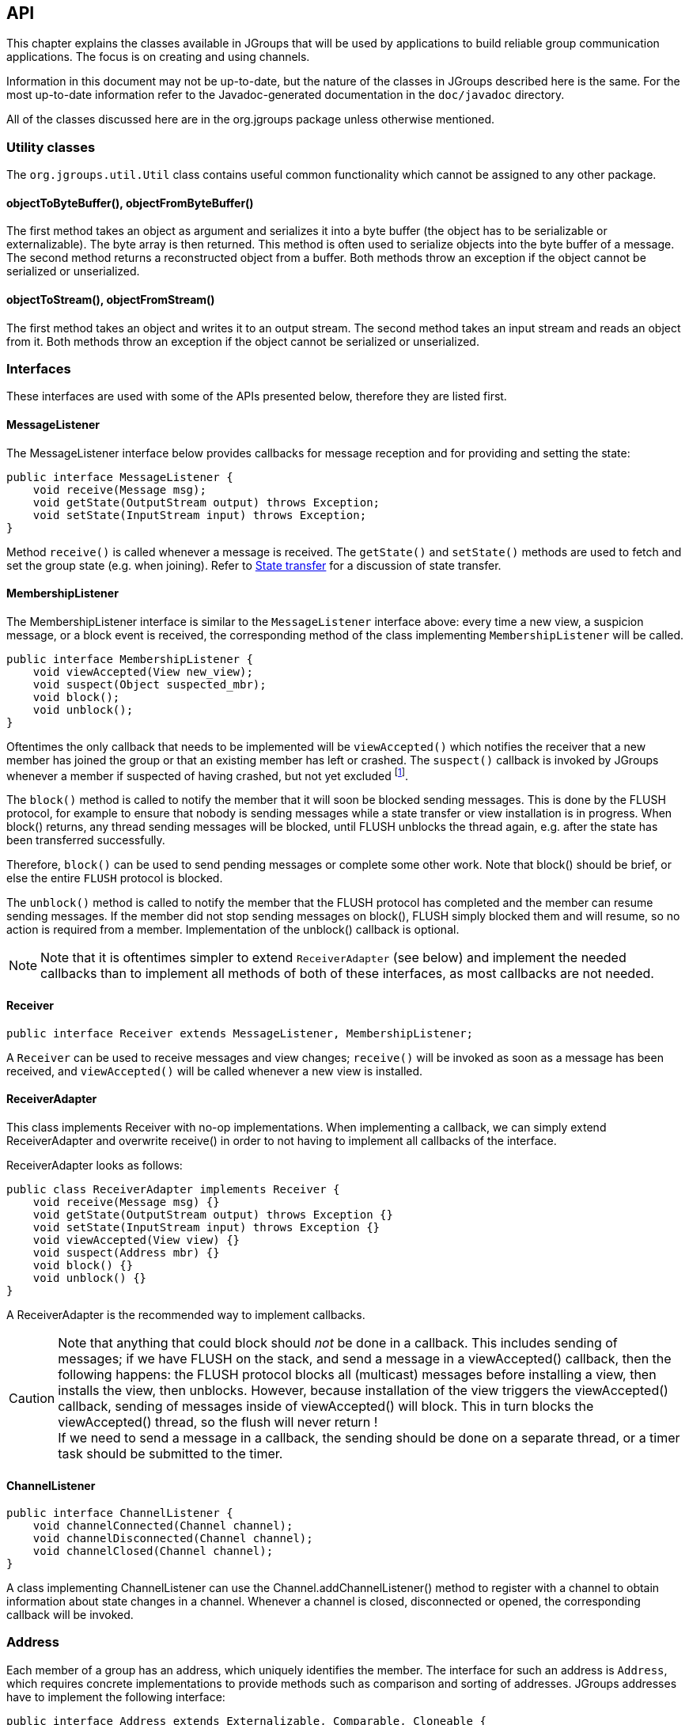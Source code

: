 
[[user-channel]]
== API

This chapter explains the classes available in JGroups that will be used by applications to build reliable group
communication applications. The focus is on creating and using channels.

Information in this document may not be up-to-date, but the nature of the classes in JGroups
described here is the same. For the most up-to-date information refer to the Javadoc-generated documentation in
the `doc/javadoc` directory.
    
All of the classes discussed here are in the org.jgroups package unless otherwise mentioned.
    

[[UtilityClasses]]
=== Utility classes

The `org.jgroups.util.Util` class contains useful common functionality which cannot be assigned to any other package.


[[objectToByteBuffer]]
==== objectToByteBuffer(), objectFromByteBuffer()

The first method takes an object as argument and serializes it into a byte buffer (the object has to
be serializable or externalizable). The byte array is then returned. This method is often used to
serialize objects into the byte buffer of a message. The second method returns a reconstructed object
from a buffer. Both methods throw an exception if the object cannot be serialized or unserialized.


[[objectToStream]]
==== objectToStream(), objectFromStream()

The first method takes an object and writes it to an output stream. The second method takes an
input stream and reads an object from it.
Both methods throw an exception if the object cannot be serialized or unserialized.


[[Interfaces]]
=== Interfaces
These interfaces are used with some of the APIs presented below, therefore they are listed first.

[[MessageListener]]
==== MessageListener

The MessageListener interface below provides callbacks for message reception and
for providing and setting the state:

[source,java]
----
public interface MessageListener {
    void receive(Message msg);
    void getState(OutputStream output) throws Exception;
    void setState(InputStream input) throws Exception;
}
----

Method `receive()` is called whenever a message is received. The `getState()` and `setState()` methods are used to
fetch and set the group state (e.g. when joining). Refer to <<StateTransfer,State transfer>> for a discussion of
state transfer.


[[MembershipListener]]
==== MembershipListener

The MembershipListener interface is similar to the `MessageListener` interface above: every time a new view, a suspicion message,
or a block event is received, the corresponding method of the class implementing `MembershipListener`  will be called.
            
[source,java]
----
public interface MembershipListener {
    void viewAccepted(View new_view);
    void suspect(Object suspected_mbr);
    void block();
    void unblock();
}
----

Oftentimes the only callback that needs to be implemented will be
`viewAccepted()` which notifies the receiver that a new member has joined the
group or that an existing member has left or crashed. The `suspect()`
callback is invoked by JGroups whenever a member if suspected of having crashed, but not yet excluded
footnote:[It could be that the member is suspected falsely, in which case the next view would still contain the
suspected member (there is no unsuspect() method].


The `block()` method is called to notify the member that it will soon be blocked
sending messages. This is done by the FLUSH protocol, for example to ensure that nobody is sending
messages while a state transfer or view installation is in progress. When block() returns, any thread
sending messages will be blocked, until FLUSH unblocks the thread again, e.g. after the state has been
transferred successfully.
            
Therefore, `block()` can be used to send pending messages or complete some other work.
Note that block() should be brief, or else the entire `FLUSH` protocol is blocked.
            
The `unblock()` method is called to notify the member that the FLUSH protocol has completed and the member can resume
sending messages. If the member did not stop sending messages on block(), FLUSH simply blocked them and
will resume, so no action is required from a member. Implementation of the unblock() callback is optional.
            
NOTE: Note that it is oftentimes simpler to extend `ReceiverAdapter` (see below) and implement the needed
callbacks than to implement all methods of both of these interfaces, as most callbacks are not needed.


[[Receiver]]
==== Receiver

[source,java]
----
public interface Receiver extends MessageListener, MembershipListener;
----

A `Receiver` can be used to receive messages and view changes; `receive()` will be invoked as soon as a
message has been received, and `viewAccepted()` will be called whenever a new view is installed.
            

[[ReceiverAdapter]]
==== ReceiverAdapter

This class implements Receiver with no-op implementations. When implementing a callback, we can simply
extend ReceiverAdapter and overwrite receive() in order to not having to implement all callbacks of the interface.
            

ReceiverAdapter looks as follows:

[source,java]
----
public class ReceiverAdapter implements Receiver {
    void receive(Message msg) {}
    void getState(OutputStream output) throws Exception {}
    void setState(InputStream input) throws Exception {}
    void viewAccepted(View view) {}
    void suspect(Address mbr) {}
    void block() {}
    void unblock() {}
}
----

A ReceiverAdapter is the recommended way to implement callbacks.

CAUTION: Note that anything that could block should _not_ be done in a callback. This includes sending of messages;
if we have FLUSH on the stack, and send a message in a viewAccepted() callback, then the following happens:
the FLUSH protocol blocks all
(multicast) messages before installing a view, then installs the view, then unblocks. However,
because installation of the view triggers the viewAccepted() callback, sending of messages inside of
viewAccepted() will block. This in turn blocks the viewAccepted() thread, so the flush will never return ! +
If we need to send a message in a callback, the sending should be done on a separate thread, or a
timer task should be submitted to the timer.


[[ChannelListener]]
==== ChannelListener

[source,java]
----
public interface ChannelListener {
    void channelConnected(Channel channel);
    void channelDisconnected(Channel channel);
    void channelClosed(Channel channel);
}
----

A class implementing ChannelListener can use the Channel.addChannelListener()
method to register with a channel to obtain information about state changes in a channel. Whenever a
channel is closed, disconnected or opened, the corresponding callback will be invoked.
            

[[Address]]
=== Address

Each member of a group has an address, which uniquely identifies the member. The interface for such an
address is `Address`, which requires concrete implementations to provide methods such as comparison and
sorting of addresses. JGroups addresses have to implement the following interface:
        
[source,java]
----
public interface Address extends Externalizable, Comparable, Cloneable {
    int size();
}
----

For marshalling purposes, `size()` needs to return the number of bytes an instance of an address implementation
takes up in serialized form.
        
WARNING: Please never use implementations of Address directly; Address should always be used as an opaque identifier of
a cluster node !
        
Actual implementations of addresses are often generated by the bottommost protocol layer (e.g. `UDP` or
`TCP`). This allows for all possible sorts of addresses to be used with JGroups.
        
Since an address uniquely identifies a channel, and therefore a group member, it
can be used to send messages to that group member, e.g. in Messages (see next section).
        
The default implementation of Address is `org.jgroups.util.UUID`. It uniquely identifies
a node, and when disconnecting and reconnecting to a cluster, a node is given a new UUID on reconnection.
        
UUIDs are never shown directly, but are usually shown as a logical name (see <<LogicalName,Logical names>>).
This is a name given to a node either via the user or via JGroups, and its sole purpose is to make logging
output a bit more readable.
        
UUIDs maps to IpAddresses, which are IP addresses and ports. These are eventually used by the transport
protocol to send a message.
        

[[Message]]
=== Message

Data is sent between members in the form of messages (`org.jgroups.Message`).
A message can be sent by a member to a _single member_, or to
_all members_ of the group of which the channel is an endpoint.
The structure of a message is shown in <<MessageFig>>.

[[MessageFig]]
.Structure of a message
image::./images/Message.png[Message]

A message has 5 fields:

Destination address:: The address of the receiver. If `null`, the message will be sent to all
                    current group members. `Message.getDest()` returns the destination address of a message.

Source address:: The address of the sender. Can be `null`, and will be filled in by the
                 transport protocol (e.g. UDP) before the message is put on the network.
                 `Message.getSrc()` returns the source address, ie. the address of the sender of a message.

Flags:: This is one byte used for flags. The currently recognized flags are `OOB`, `DONT_BUNDLE`, `NO_FC`,
        `NO_RELIABILITY`, `NO_TOTAL_ORDER`, `NO_RELAY` and `RSVP`. For `OOB`, see the discussion on the
        <<ConcurrentStack,concurrent stack>>. For the use of flags see <<MessageFlags,the message flags>>.
                    
Payload:: The actual data (as a byte buffer). The `Message` class contains convenience methods to set a
          serializable object and to retrieve it again, using serialization to convert the object to/from
          a byte buffer. A message also has an offset and a length, if the buffer is only a subrange
          of a larger buffer.
                    
Headers:: A list of headers that can be attached to a message. Anything that should not be in the
          payload can be attached to a message as a header. Methods `putHeader()`, `getHeader()` and `removeHeader()`
          of Message can be used to manipulate headers. +
          Note that headers are only used by protocol implementers; headers should not be added or
          removed by application code !


A message is similar to an IP packet and consists of the payload (a byte buffer) and the addresses of the
sender and receiver (as Addresses). Any message put on the network can be routed to its destination
(receiver address), and replies can be returned to the sender's address.

A message usually does not need to fill in the sender's address when sending a message; this is done
automatically by the protocol stack before a message is put on the network. However, there may be cases,
when the sender of a message wants to give an address different from its own, so that for example, a
response should be returned to some other member.

The destination address (receiver) can be an Address, denoting the address of a member, determined e.g.
from a message received previously, or it can be +null+, which means that the message
will be sent to all members of the group. A typical multicast message, sending string
+"Hello"+ to all members would look like this:

[source,java]
----
Message msg=new Message(null, "Hello");
channel.send(msg);
----



[[Header]]
=== Header

A header is a custom bit of information that can be added to each message. JGroups uses headers extensively,
for example to add sequence numbers to each message (NAKACK and UNICAST), so that those messages can be
delivered in the order in which they were sent.
        

[[Event]]
=== Event

Events are means by which JGroups protcols can talk to each other. Contrary to Messages, which travel over
the network between group members, events only travel up and down the stack.
        
NOTE: Headers and events are only used by protocol implementers; they are not needed by application code !
            

[[View]]
=== View

A view (`org.jgroups.View`) is a list of the current members of a group. It consists
of a `ViewId`, which uniquely identifies the view (see below), and a list of members.
Views are installed in a channel automatically by the underlying protocol stack whenever a new member joins
or an existing one leaves (or crashes). All members of a group see the same sequence of views.
        
Note that the first member of a view is the _coordinator_ (the one who emits new views).
Thus, whenever the membership changes, every member can determine the coordinator easily and without having
to contact other members, by picking the first member of a view.
        
The code below shows how to send a (unicast) message to the first member of a view (error checking code
omitted):
        
[source,java]
----
View view=channel.getView();
Address first=view.getMembers().get(0);
Message msg=new Message(first, "Hello world");
channel.send(msg);
----

Whenever an application is notified that a new view has been installed (e.g. by
`Receiver.viewAccepted()`, the view is already set in the channel. For example,
calling `Channel.getView()` in a `viewAccepted()`
callback would return the same view (or possibly the next one in case there has already been a new view !).
        

[[ViewId]]
==== ViewId

The `ViewId` is used to uniquely number views. It consists of the address of the view creator and a
sequence number. ViewIds can be compared for equality and put in a hashmaps as they implement equals()
and hashCode().

NOTE: Note that the latter 2 methods only take the ID into account.
            

[[MergeView]]
==== MergeView

Whenever a group splits into subgroups, e.g. due to a network partition, and later the subgroups merge
back together, a `MergeView` instead of a View will be received by the application. The MergeView is
a subclass of View and contains as additional instance variable the list of views that were merged. As
an example if the group denoted by view +V1:(p,q,r,s,t)+ split into subgroups
+V2:(p,q,r)+ and +V2:(s,t)+, the merged view might be
+V3:(p,q,r,s,t)+. In this case the MergeView would contains a list of 2 views:
+V2:(p,q,r)+ and +V2:(s,t)+.
            

[[JChannel]]
=== JChannel

In order to join a group and send messages, a process has to create a channel. A channel is like a socket.
When a client connects to a channel, it gives the the name of the group it would like to join. Thus, a
channel is (in its connected state) always associated with a particular group. The protocol stack takes care
that channels with the same group name find each other: whenever a client connects to a channel given group
name G, then it tries to find existing channels with the same name, and joins them, resulting in a new view
being installed (which contains the new member). If no members exist, a new group will be created.
        

A state transition diagram for the major states a channel can assume are shown in <<ChannelStatesFig>>.
        
[[ChannelStatesFig]]
image::./images/ChannelStates.png[Channel states]

When a channel is first created, it is in the unconnected state.

An attempt to perform certain operations
which are only valid in the connected state (e.g. send/receive messages) will result in an exception.

After a successful connection by a client, it moves to the connected state. Now the channel will receive messages
from other members and may send messages to other members or to the group, and it will get notified when
new members join or leave. Getting the local address of a channel is guaranteed to be a valid operation in
this state (see below).

When the channel is disconnected, it moves back to the unconnected state.
Both a connected and unconnected channel may be closed, which makes the channel unusable for further
operations. Any attempt to do so will result in an exception. When a channel is closed directly
from a connected state, it will first be disconnected, and then closed.
        
The methods available for creating and manipulating channels are discussed now.
        

[[CreatingAChannel]]
==== Creating a channel

A channel is created using one of its public constructors (e.g. new JChannel()).

The most frequently used constructor of JChannel looks as follows:
            
[source,java]
----
public JChannel(String props) throws Exception;
----

The props argument points to an XML file containing the configuration of the
protocol stack to be used. This can be a String, but there are also other constructors which take for
example a DOM element or a URL (see the javadoc for details).

The code sample below shows how to create a channel based on an XML configuration file:

[source,java]
----
JChannel ch=new JChannel("/home/bela/udp.xml");
----

If the props argument is null, the default properties will be used. An exception will be thrown if the
channel cannot be created. Possible causes include protocols that were specified in the property
argument, but were not found, or wrong parameters to protocols.

For example, the Draw demo can be launched as follows:

----
java org.javagroups.demos.Draw -props file:/home/bela/udp.xml
----

or

----
java org.javagroups.demos.Draw -props http://www.jgroups.org/udp.xml
----

In the latter case, an application downloads its protocol stack specification from a server, which
allows for central administration of application properties.
            
A sample XML configuration looks like this (edited from `udp.xml`):
            

[source,xml]
----
<config xmlns="urn:org:jgroups"
        xmlns:xsi="http://www.w3.org/2001/XMLSchema-instance"
        xsi:schemaLocation="urn:org:jgroups http://www.jgroups.org/schema/jgroups.xsd">
    <UDP
         mcast_port="${jgroups.udp.mcast_port:45588}"
         ucast_recv_buf_size="20M"
         ucast_send_buf_size="640K"
         mcast_recv_buf_size="25M"
         mcast_send_buf_size="640K"
         loopback="true"
         discard_incompatible_packets="true"
         max_bundle_size="64K"
         max_bundle_timeout="30"
         ip_ttl="${jgroups.udp.ip_ttl:2}"
         enable_diagnostics="true"

         thread_pool.enabled="true"
         thread_pool.min_threads="2"
         thread_pool.max_threads="8"
         thread_pool.keep_alive_time="5000"
         thread_pool.queue_enabled="true"
         thread_pool.queue_max_size="10000"
         thread_pool.rejection_policy="discard"

         oob_thread_pool.enabled="true"
         oob_thread_pool.min_threads="1"
         oob_thread_pool.max_threads="8"
         oob_thread_pool.keep_alive_time="5000"
         oob_thread_pool.queue_enabled="false"
         oob_thread_pool.queue_max_size="100"
         oob_thread_pool.rejection_policy="Run"/>

    <PING timeout="2000"
            num_initial_members="3"/>
    <MERGE3 max_interval="30000"
            min_interval="10000"/>
    <FD_SOCK/>
    <FD_ALL/>
    <VERIFY_SUSPECT timeout="1500"  />
    <BARRIER />
    <pbcast.NAKACK use_stats_for_retransmission="false"
                   exponential_backoff="0"
                   use_mcast_xmit="true"
                   retransmit_timeout="300,600,1200"
                   discard_delivered_msgs="true"/>
    <UNICAST timeout="300,600,1200"/>
    <pbcast.STABLE stability_delay="1000" desired_avg_gossip="50000"
                   max_bytes="4M"/>
    <pbcast.GMS print_local_addr="true" join_timeout="3000"
                view_bundling="true"/>
    <UFC max_credits="2M"
         min_threshold="0.4"/>
    <MFC max_credits="2M"
         min_threshold="0.4"/>
    <FRAG2 frag_size="60K"  />
    <pbcast.STATE_TRANSFER />
</config>
----

A stack is wrapped by `<config>` and `</config>` elements and lists all protocols from bottom
(`UDP`) to top (`STATE_TRANSFER`). Each element defines one protocol.

Each protocol is implemented as a Java class. When a protocol stack is created based on the above XML
configuration, the first element ("UDP") becomes the bottom-most layer, the second one will be placed on
the first, etc: the stack is created from the bottom to the top.

Each element has to be the name of a Java class that resides in the `org.jgroups.protocols package`.
Note that only the base name has to be given, not the fully specified class name
(`UDP` instead of `org.jgroups.protocols.UDP`).
If the protocol class is not found, JGroups assumes that the name given is a fully qualified classname
and will therefore try to instantiate that class. If this does not work an exception is thrown.
This allows for protocol classes to reside in different packages altogether, e.g. a valid protocol name
could be `com.sun.eng.protocols.reliable.UCAST`.
            
Each layer may have zero or more arguments, which are specified as a list of name/value pairs in
parentheses directly after the protocol name. In the example above, UDP is configured with some options,
one of them being the IP multicast port (`mcast_port`) which is set to 45588, or to the value of
the system property `jgroups.udp.mcast_port`, if set.

NOTE: Note that all members in a group have to have the same protocol stack.
            

[[ProgrammaticCreation]]
===== Programmatic creation

Usually, channels are created by passing the name of an XML configuration file to the JChannel()
constructor. On top of this declarative configuration, JGroups provides an API to create a channel
programmatically.

The way to do this is to first create a JChannel, then an instance of
ProtocolStack, then add all desired protocols to the stack and finally calling `init()` on the stack
to set it up. The rest, e.g. calling `JChannel.connect()` is the same as with the declarative
creation.
                
An example of how to programmatically create a channel is shown below (copied from `ProgrammaticChat`):
                
[source,java]
----
public class ProgrammaticChat {

    public static void main(String[] args) throws Exception {
        JChannel ch=new JChannel(false);         // (1)
        ProtocolStack stack=new ProtocolStack(); // (2)
        ch.setProtocolStack(stack);
        stack.addProtocol(new UDP().setValue("bind_addr",
                                              InetAddress.getByName("192.168.1.5")))
                .addProtocol(new PING())
                .addProtocol(new MERGE3())
                .addProtocol(new FD_SOCK())
                .addProtocol(new FD_ALL().setValue("timeout", 12000)
                                         .setValue("interval", 3000))
                .addProtocol(new VERIFY_SUSPECT())
                .addProtocol(new BARRIER())
                .addProtocol(new NAKACK())
                .addProtocol(new UNICAST2())
                .addProtocol(new STABLE())
                .addProtocol(new GMS())
                .addProtocol(new UFC())
                .addProtocol(new MFC())
                .addProtocol(new FRAG2());       // (3)
        stack.init();                            // (4)

        ch.setReceiver(new ReceiverAdapter() {
            public void viewAccepted(View new_view) {
                System.out.println("view: " + new_view);
            }

            public void receive(Message msg) {
                Address sender=msg.getSrc();
                System.out.println(msg.getObject() + " [" + sender + "]");
            }
        });

        ch.connect("ChatCluster");


        for(;;) {
            String line=Util.readStringFromStdin(": ");
            ch.send(null, line);
        }
    }

}
----

First a JChannel is created (1). The `false` argument tells the channel not to create a ProtocolStack.
This is needed because we will create one ourselves later and set it in the channel (2).
                
Next, all protocols are added to the stack (3). Note that the order is from bottom (transport protocol)
to top. So `UDP` as transport is added first, then `PING` and so on, until `FRAG2`, which is the top
protocol. Every protocol can be configured via setters, but there is also a generic
`setValue(String attr_name, Object value)`, which can be used to configure protocols as well, as shown in the example.

Once the stack is configured, we call `ProtocolStack.init()` to link all protocols correctly and to
call init() in every protocol instance (4). After this, the channel is ready to be used and all
subsequent actions (e.g. `connect()`) can be executed. When the `init()` method returns, we have
essentially the equivalent of `new JChannel(config_file)`.
                

[[LogicalName]]
==== Giving the channel a logical name

A channel can be given a logical name which is then used instead of the channel's address in `toString()`.
A logical name might show the function of a channel, e.g. `"HostA-HTTP-Cluster"`, which is more legible
than a UUID +3c7e52ea-4087-1859-e0a9-77a0d2f69f29+.
            

For example, when we have 3 channels, using logical names we might see a view `{A,B,C}`, which is nicer
than
`{`++56f3f99e-2fc0-8282-9eb0-866f542ae437++,++ee0be4af-0b45-8ed6-3f6e-92548bfa5cde++,
++9241a071-10ce-a931-f675-ff2e3240e1ad++`}` !
            

If no logical name is set, JGroups generates one, using the hostname and a random number, e.g.
`linux-3442`. If this is not desired and the UUIDs should be shown, use system property
`-Djgroups.print_uuids=true`.
            
The logical name can be set using:

[source,java]
----
public void setName(String logical_name);
----

This must be done _before_ connecting a channel. Note that the logical name stays
with a channel until the channel is destroyed, whereas a UUID is created on each connection.

When JGroups starts, it prints the logical name and the associated physical address(es):
                
[listing]
....
-------------------------------------------------------------------
GMS: address=mac-53465, cluster=DrawGroupDemo, physical address=192.168.1.3:49932
-------------------------------------------------------------------
....

The logical name is `mac-53465` and the physical address is `192.168.1.3:49932`. The UUID is not shown here.
            

[[CustomAddresses]]
==== Generating custom addresses

Since 2.12 address generation is pluggable. This means that an application can determine what kind of
addresses it uses. The default address type is `UUID`, and since some protocols use UUID, it is
recommended to provide custom classes as _subclasses of UUID_.
            
This can be used to for example pass additional data around with an address, for example information
about the location of the node to which the address is assigned. Note that methods equals(), hashCode()
and compare() of the UUID super class should not be changed.

To use custom addresses, an implementation of `org.jgroups.stack.AddressGenerator`
has to be written.

For any class CustomAddress, it will need to get registered with the ClassConfigurator in
order to marshal it correctly:
            
[source,java]
----
class CustomAddress extends UUID {
    static {
        ClassConfigurator.add((short)8900, CustomAddress.class);
    }
}
----


NOTE: Note that the ID should be chosen such that it doesn't collide with any IDs defined in
      `jg-magic-map.xml`.

Set the address generator in `JChannel: setAddressGenerator(AddressGenerator)`. This has to
be done _before_ the channel is connected.
            

An example of a subclass is `org.jgroups.util.PayloadUUID`, and there are two more shipped with JGroups.
            

[[JoiningACluster]]
==== Joining a cluster

When a client wants to join a cluster, it _connects_
to a channel giving the name of the cluster to be joined:


[source,java]
----
public void connect(String cluster) throws Exception;
----

The cluster name is the name of the cluster to be joined. All channels that call `connect()` with
the same name form a cluster. Messages sent on any channel in the cluster will be received by all
members (including the one who sent it.

NOTE: Local delivery can be turned off using `setDiscardOwnMessages(true)`.
            

The `connect()` method returns as soon as the cluster has been joined successfully. If the channel is in
the closed state (see <<ChannelStatesFig, channel states>>), an exception will be thrown. If there are
no other members, i.e. no other member has connected to a cluster with this name, then a new cluster is
created and the member joins it as first member. The first member of a cluster becomes its _coordinator_.
A coordinator is in charge of installing new views whenever the membership changes


[[AtomicJoinAndGetState]]
==== Joining a cluster and getting the state in one operation

Clients can also join a cluster and fetch cluster state _in one operation_.
The best way to conceptualize the connect and fetch state connect method is to think of it as an
invocation of the regular `connect()` and `getState()` methods executed in succession. However, there are
several advantages of using the connect and fetch state connect method over the regular connect. First
of all, the underlying message exchange is heavily optimized, especially if the flush protocol is used.
But more importantly, from a client's perspective, the connect() and fetch state operations become
one atomic operation.
            
[source,java]
----
public void connect(String cluster, Address target, long timeout) throws Exception;
----

Just as in a regular connect(), the cluster name represents a cluster to be joined. The target parameter
indicates a cluster member to fetch the state from. A null target indicates that the state should be
fetched from the cluster coordinator. If the state should be fetched from a particular member other than
the coordinator, clients can simply provide the address of that member. The timeout paremeter bounds
the entire join and fetch operation. An exception will be thrown if the timeout is exceeded.
            

[[GettingAddress]]
==== Getting the local address and the cluster name

Method `getAddress()` returns the address of the channel. The address may or may
not be available when a channel is in the unconnected state.
            
[source,java]
----
public Address getAddress();
----

Method `getClusterName()` returns the name of the cluster which the member joined.

[source,java]
----
public String getClusterName();
----

Again, the result is undefined if the channel is in the disconnected or closed state.
            

[[GettingTheView]]
==== Getting the current view

The following method can be used to get the current view of a channel:


[source,java]
----
public View getView();
----

This method returns the current view of the channel. It is updated every time a new view is
installed (`viewAccepted()` callback).
            
Calling this method on an unconnected or closed channel is implementation defined. A channel may
return null, or it may return the last view it knew of.
            

[[SendingMessages]]
==== Sending messages

Once the channel is connected, messages can be sent using one of the `send()` methods:
            


[source,java]
----
public void send(Message msg) throws Exception;
public void send(Address dst, Serializable obj) throws Exception;
public void send(Address dst, byte[] buf) throws Exception;
public void send(Address dst, byte[] buf, int off, int len) throws Exception;
----

The first `send()` method has only one argument, which is the message to be sent.
The message's destination should either be the address of the receiver (unicast) or null (multicast).
When the destination is null, the message will be sent to all members of the cluster (including itself).

The remainaing `send()` methods are helper methods; they take either a `byte[]`
buffer or a serializable, create a Message and call send(Message).
            

If the channel is not connected, or was closed, an exception will be thrown upon attempting to send a message.

Here's an example of sending a message to all members of a cluster:
            
[source,java]
----
Map data; // any serializable data
channel.send(null, data);
----

The `null` value as destination address means that the message will be sent to all members in the cluster.
The payload is a hashmap, which will be serialized into the message's buffer and unserialized at the
receiver. Alternatively, any other means of generating a byte buffer and setting the message's buffer
to it (e.g. using `Message.setBuffer()`) also works.
            
Here's an example of sending a unicast message to the first member (coordinator) of a group:
            
[source,java]
----
Map data;
Address receiver=channel.getView().getMembers().get(0);
channel.send(receiver, "hello world");
----

The sample code determines the coordinator (first member of the view) and sends it a "hello world" message.
            

[[DiscardingOwnMessages]]
===== Discarding one's own messages

Sometimes, it is desirable not to have to deal with one's own messages, ie. messages sent by oneself.
To do this, `JChannel.setDiscardOwnMessages(boolean flag)` can be set to
true (false by default). This means that every cluster node will receive a message sent
by P, but P itself won't.
                

Note that this method replaces the old `JChannel.setOpt(LOCAL, false)` method, which was removed in 3.0.
                

[[RsvpSection]]
===== Synchronous messages

While JGroups guarantees that a message will eventually be delivered at all non-faulty members,
sometimes this might take a while. For example, if we have a retransmission protocol based on
negative acknowledgments, and the last message sent is lost, then the receiver(s) will have to
wait until the stability protocol notices that the message has been lost, before it can be retransmitted.
                
This can be changed by setting the `Message.RSVP` flag in a message: when this flag is encountered,
the message send blocks until all members have acknowledged reception of the message (of course
excluding members which crashed or left meanwhile).

This also serves as another purpose: if we send an RSVP-tagged message, then - when the send()
returns - we're guaranteed that all messages sent _before_ will have been
delivered at all members as well. So, for example, if P sends message 1-10, and marks 10 as RSVP,
then, upon JChannel.send() returning, P will know that all members received messages 1-10 from P.

Note that since RSVP'ing a message is costly, and might block the sender for a while, it should be
used sparingly. For example, when completing a unit of work (ie. member P sending N messages), and
P needs to know that all messages were received by everyone, then RSVP could be used.

To use RSVP, 2 things have to be done:

First, the `RSVP` protocol has to be in the config, somewhere above the reliable transmission
protocols such as `NAKACK` or `UNICAST(2)`, e.g.:
                
[source,xml]
----
<config>
    <UDP/>
    <PING />
    <FD_ALL/>
    <pbcast.NAKACK use_mcast_xmit="true"
                   discard_delivered_msgs="true"/>
    <UNICAST timeout="300,600,1200"/>
    <RSVP />
    <pbcast.STABLE stability_delay="1000" desired_avg_gossip="50000"
                   max_bytes="4M"/>
    <pbcast.GMS print_local_addr="true" join_timeout="3000"
                view_bundling="true"/>
    ...
</config>
----

Secondly, the message we want to get ack'ed must be marked as `RSVP`:
                
[source,java]
----
Message msg=new Message(null, null, "hello world");
msg.setFlag(Message.RSVP);
ch.send(msg);
----

Here, we send a message to all cluster members (`dest` == null). (Note that RSVP also works for sending
a message to a unicast destination). Method send() will return as soon as it has received acks from
all current members. If there are 4 members A, B, C and D, and A has received acks from itself, B
and C, but D's ack is missing and D crashes before the timeout kicks in, then this will
nevertheless make send() return, as if D had actually sent an ack.
                
If the +timeout+ property if greater than 0, and we don't receive all acks within
timeout milliseconds, a TimeoutException will be thrown (if RSVP.throw_exception_on_timeout is true).
The application can choose to catch this (runtime) exception and do something with it, e.g. retry.
                
The configuration of RSVP is described here: <<RSVP>>.
                
NOTE: RSVP was added in version 3.1.

====== Non blocking RSVP

Sometimes a sender wants a given message to be resent until it has been received, or a timeout occurs, but doesn't want
to block. As an example, `RpcDispatcher.callRemoteMethodsWithFuture()` needs to return immediately, even if the results
aren't available yet. If the call options contain flag `RSVP`, then the future would only be returned once all
responses have been received. This is clearly undesirable behavior.

To solve this, flag `RSVP_NB` (no-blocking) can be used. This has the same behavior as `RSVP`, but the caller is not
blocked by the RSVP protocol. When a timeout occurs, a warning message will be logged, but since the caller doesn't
block, the call won't throw an exception.


[[ReceivingMessages]]
==== Receiving messages

Method `receive()` in ReceiverAdapter (or Receiver) can be overridden to
receive messages, views, and state transfer callbacks.

[source,java]
----
public void receive(Message msg);
----

A Receiver can be registered with a channel using `JChannel.setReceiver()`. All received messages, view
changes and state transfer requests will invoke callbacks on the registered Receiver:

[source,java]
----
JChannel ch=new JChannel();
ch.setReceiver(new ReceiverAdapter() {
    public void receive(Message msg) {
        System.out.println("received message " + msg);
    }
    public void viewAccepted(View view) {
        System.out.println("received view " + new_view);
    }
});
ch.connect("MyCluster");
----


[[ReceivingViewChanges]]
==== Receiving view changes

As shown above, the `viewAccepted()` callback of ReceiverAdapter can be used
to get callbacks whenever a cluster membership change occurs. The receiver needs to be set via
`JChannel.setReceiver(Receiver)`.

As discussed in <<ReceiverAdapter>>, code in callbacks must avoid anything that takes
a lot of time, or blocks; JGroups invokes this callback as part of the view installation, and if this
user code blocks, the view installation would block, too.
            

[[StateTransfer]]
==== Getting the group's state

A newly joined member may want to retrieve the state of the cluster before starting work. This is done
with `getState()`:
            
[source,java]
----
public void getState(Address target, long timeout) throws Exception;
----

This method returns the state of one member (usually of the oldest member, the coordinator). The target
parameter can usually be null, to ask the current coordinator for the state. If a timeout (ms) elapses
before the state is fetched, an exception will be thrown. A timeout of 0 waits until the entire state
has been transferred.
            
NOTE: The reason for not directly returning the state as a result of
      getState() is that the state has to be returned in the correct position
      relative to other messages. Returning it directly would violate the FIFO properties of a channel,
      and state transfer would not be correct !

To participate in state transfer, both state provider and state requester have to implement the
following callbacks from ReceiverAdapter (Receiver):
            
[source,java]
----
public void getState(OutputStream output) throws Exception;
public void setState(InputStream input) throws Exception;
----

Method `getState()` is invoked on the _state provider_ (usually the coordinator). It
needs to write its state to the output stream given. Note that output doesn't need to be closed when
done (or when an exception is thrown); this is done by JGroups.

The `setState()` method is invoked on the __state requester__; this is the member
which called `JChannel.getState()`. It needs to read its state from the input stream and set its
internal state to it. Note that input doesn't need to be closed when
done (or when an exception is thrown); this is done by JGroups.
            
In a cluster consisting of A, B and C, with D joining the cluster and calling `Channel.getState()`, the
following sequence of callbacks happens:
                
* D calls `JChannel.getState()`. The state will be retrieved from the oldest member, A
* A's `getState()` callback is called. A writes its state to the output stream passed as a
  parameter to `getState()`.
* D's `setState()` callback is called with an input stream as argument. D reads the state from the
  input stream and sets its internal state to it, overriding any previous data.
* D: `JChannel.getState()` returns. Note that this will only happen _after_ the
  state has been transferred successfully, or a timeout elapsed, or either the state provider or
  requester throws an exception. Such an exception will be re-thrown by `getState()`. This could
  happen for instance if the state provider's `getState()` callback tries to stream a
  non-serializable class to the output stream.
                    
The following code fragment shows how a group member participates in state transfers:

[source,java]
----
public void getState(OutputStream output) throws Exception {
    synchronized(state) {
        Util.objectToStream(state, new DataOutputStream(output));
    }
}

public void setState(InputStream input) throws Exception {
    List<String> list;
    list=(List<String>)Util.objectFromStream(new DataInputStream(input));
    synchronized(state) {
        state.clear();
        state.addAll(list);
    }
    System.out.println(list.size() + " messages in chat history):");
    for(String str: list)
        System.out.println(str);
}
----

This code is the Chat example from the JGroups tutorial and the state here is a list of strings.

The `getState()` implementation synchronized on the state (so no incoming messages can modify it during
the state transfer), and uses the JGroups utility method `objectToStream()`.

.Performance when writing to an output stream
****
If a lot of smaller fragments are written to an output stream, it is best to wrap the output stream
into a BufferedOutputStream, e.g. +
[source,java]
----
Util.objectToStream(state,
                    new BufferedOutputStream(
                        new DataOutputStream(output)));
----

****

The `setState()` implementation also uses the `Util.objectFromStream()` utility method to read the state from
the input stream and assign it to its internal list.
            

[[StateTransferProtocols]]
===== State transfer protocols

In order to use state transfer, a state transfer protocol has to be included in the configuration.
This can either be `STATE_TRANSFER`, `STATE`, or `STATE_SOCK`. More details on the protocols can
be found in the <<protlist,protocols list>> section.
                

[[STATE_TRANSFER]]
.STATE_TRANSFER

The is the original state transfer protocol, which used to transfer `byte[]` buffers. It still does
that, but is internally converted to call the `getState()` and `setState()` callbacks which use
input and output streams.

Note that, because `byte[]` buffers are converted into input and output streams, this protocol
should not be used for transfer of large states.
                    
For details see <<pbcast.STATE_TRANSFER>>.
                    

[[STATE]]
.STATE

This is the `STREAMING_STATE_TRANSFER` protocol, renamed in 3.0. It sends the entire state
across from the provider to the requester in (configurable) chunks, so that memory consumption
is minimal.
                    
For details see <<pbcast.STATE>>.
                    

[[STATE_SOCK]]
.STATE_SOCK

Same as `STREAMING_STATE_TRANSFER`, but a TCP connection between provider and requester is
used to transfer the state.
                    
For details see <<pbcast.STATE_SOCK>>.
                    

[[Disconnecting]]
==== Disconnecting from a channel

Disconnecting from a channel is done using the following method:

[source,java]
----
public void disconnect();
----

It will have no effect if the channel is already in the disconnected or closed state. If connected, it
will leave the cluster. This is done (transparently for a channel user) by sending
a leave request to the current coordinator. The latter will subsequently remove the leaving node
from the view and install a new view in all remaining members.
            

After a successful disconnect, the channel will be in the unconnected state, and may subsequently be
reconnected.
            

==== Closing a channel

To destroy a channel instance (destroy the associated protocol stack, and release all resources),
method `close()` is used:
            


[source,java]
----
public void close();
----

Closing a connected channel disconnects the channel first.
            

The close() method moves the channel to the closed state, in which no further operations are allowed
                (most throw an exception when invoked on a closed channel). In this state, a channel instance is not
                considered used any longer by an application and -- when the reference to the instance is reset --
                the channel essentially only lingers around until it is garbage collected by the Java runtime system.
            

